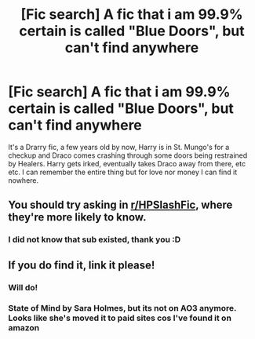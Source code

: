 #+TITLE: [Fic search] A fic that i am 99.9% certain is called "Blue Doors", but can't find anywhere

* [Fic search] A fic that i am 99.9% certain is called "Blue Doors", but can't find anywhere
:PROPERTIES:
:Author: totally_not_jess
:Score: 5
:DateUnix: 1514049699.0
:DateShort: 2017-Dec-23
:FlairText: Fic Search
:END:
It's a Drarry fic, a few years old by now, Harry is in St. Mungo's for a checkup and Draco comes crashing through some doors being restrained by Healers. Harry gets irked, eventually takes Draco away from there, etc etc. I can remember the entire thing but for love nor money I can find it nowhere.


** You should try asking in [[/r/HPSlashFic][r/HPSlashFic]], where they're more likely to know.
:PROPERTIES:
:Author: PseudouniqueUsername
:Score: 2
:DateUnix: 1514068598.0
:DateShort: 2017-Dec-24
:END:

*** I did not know that sub existed, thank you :D
:PROPERTIES:
:Author: totally_not_jess
:Score: 1
:DateUnix: 1514132146.0
:DateShort: 2017-Dec-24
:END:


** If you do find it, link it please!
:PROPERTIES:
:Author: zombieqatz
:Score: 2
:DateUnix: 1514087961.0
:DateShort: 2017-Dec-24
:END:

*** Will do!
:PROPERTIES:
:Author: totally_not_jess
:Score: 1
:DateUnix: 1514132128.0
:DateShort: 2017-Dec-24
:END:


*** State of Mind by Sara Holmes, but its not on AO3 anymore. Looks like she's moved it to paid sites cos I've found it on amazon
:PROPERTIES:
:Author: totally_not_jess
:Score: 1
:DateUnix: 1514577317.0
:DateShort: 2017-Dec-29
:END:
